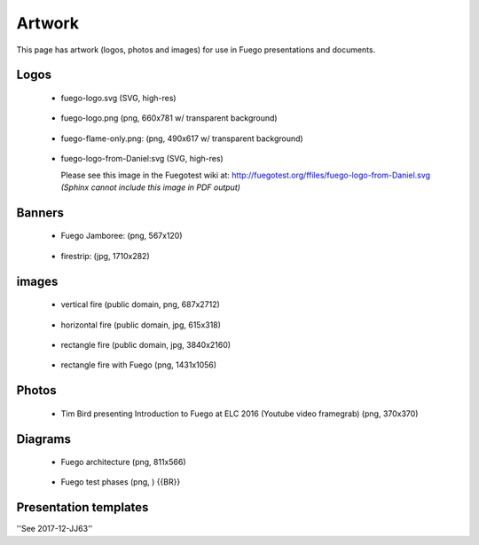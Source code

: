 .. _artwork:

#########
Artwork
#########

This page has artwork (logos, photos and images) for use in Fuego
presentations and documents.

=======
Logos 
=======

 * fuego-logo.svg (SVG, high-res) 

  .. image:: ../images/fuego-logo.png
     :height: 100


 * fuego-logo.png (png, 660x781 w/ transparent background)

  .. image:: ../images/fuego-logo.png
     :height: 100

 * fuego-flame-only.png: (png, 490x617 w/ transparent background)

  .. image:: ../images/fuego-flame-only.png
     :height: 100

 * fuego-logo-from-Daniel:svg (SVG, high-res)

   Please see this image in the Fuegotest wiki at:
   http://fuegotest.org/ffiles/fuego-logo-from-Daniel.svg
   *(Sphinx cannot include this image in PDF output)*

..
  .. image:: ../images/fuego-logo-from-Daniel.svg
     :height: 100

=========
Banners 
=========

 * Fuego Jamboree: (png, 567x120) 

  .. image:: ../images/HeadTitle_Fuego-Jamboree.png
     :height: 100

 * firestrip: (jpg, 1710x282) 

  .. image:: ../images/fire-strip-bg1.jpg
     :height: 50
 
========
images 
========

 * vertical fire (public domain, png, 687x2712)

  .. image:: ../images/Fire-image-from-wikipedia-Public-Domain-white-bg.png
     :height: 200


 * horizontal fire (public domain, jpg, 615x318) 

  .. image:: ../images/horizontal-fire-public-domain.jpg
     :height: 100


 * rectangle fire (public domain, jpg, 3840x2160)

  .. image:: ../images/Fire-tahoe-firepit-by-Tim.jpg
     :height: 200


 * rectangle fire with Fuego (png, 1431x1056) 

  .. image:: ../images/Tahoe-firepit-with-Fuego.png
     :height: 200









=========
Photos 
=========

 * Tim Bird presenting Introduction to Fuego at ELC 2016 (Youtube
   video framegrab) (png, 370x370)

  .. image:: ../images/Youtube-Intro-to-Fuego-ELC-2016-square.png
     :height: 100



===========
Diagrams
===========

 * Fuego architecture (png, 811x566)

  .. image:: ../images/Fuego-architecture.png
     :height: 200

 * Fuego test phases (png, ) {{BR}}

  .. image:: ../images/fuego-test-phases.png
     :height: 200


=======================
Presentation templates
=======================


''See 2017-12-JJ63''




 




